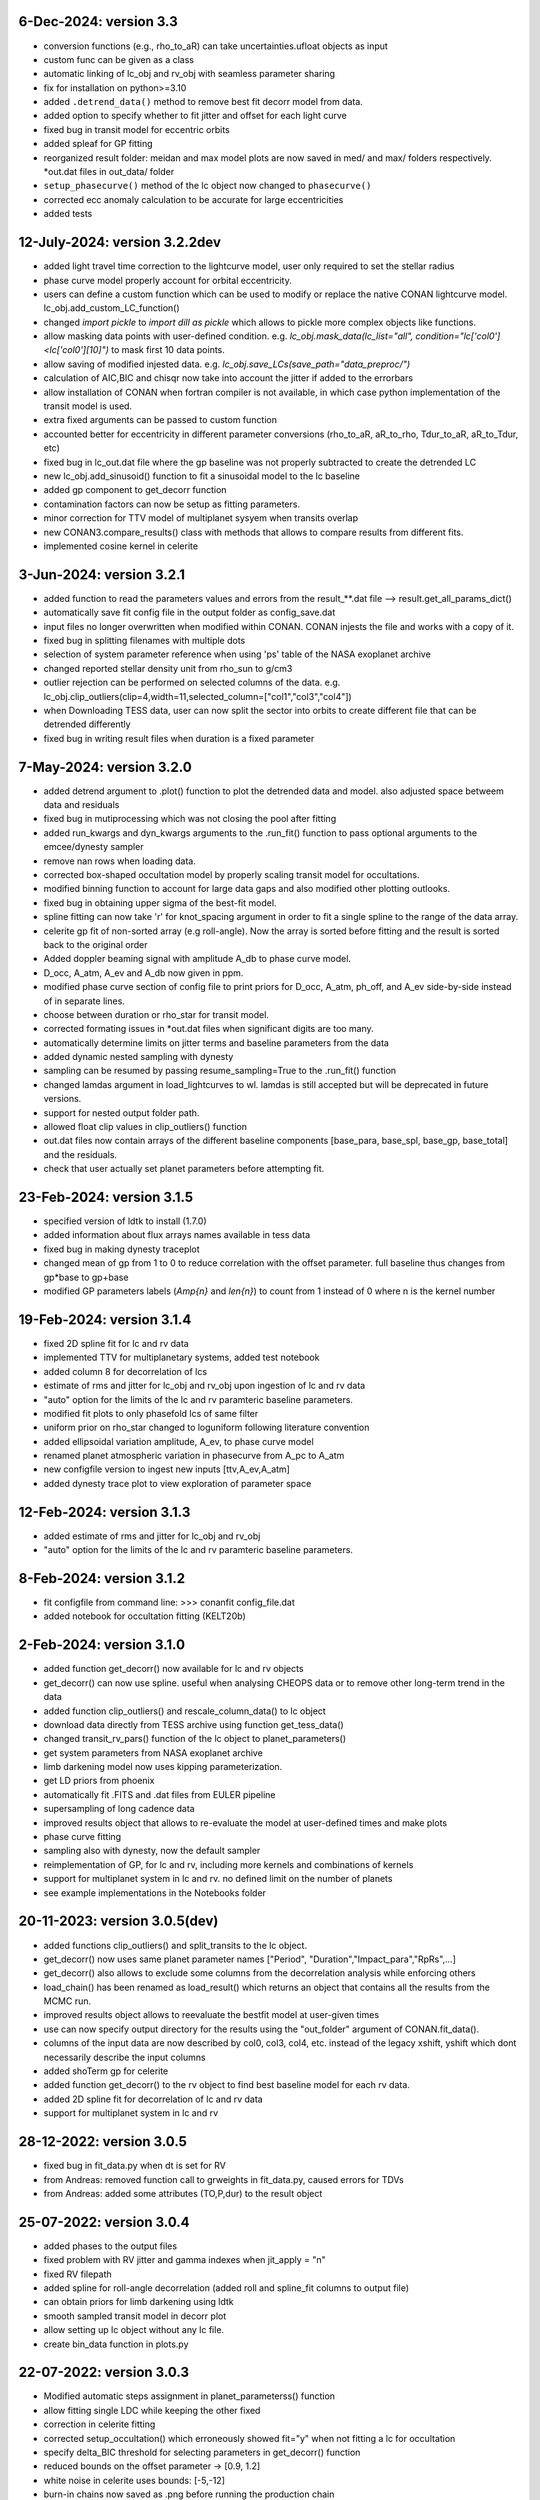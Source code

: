 6-Dec-2024: version 3.3
~~~~~~~~~~~~~
* conversion functions (e.g., rho_to_aR) can take uncertainties.ufloat objects as input
* custom func can be given as a class
* automatic linking of lc_obj and rv_obj with seamless parameter sharing
* fix for installation on python>=3.10
* added ``.detrend_data()`` method to remove best fit decorr model from data.
* added option to specify whether to fit jitter and offset for each light curve
* fixed bug in transit model for eccentric orbits
* added spleaf for GP fitting
* reorganized result folder: meidan and max model plots are now saved in med/ and max/ folders respectively. *out.dat files in out_data/ folder
* ``setup_phasecurve()`` method of the lc object now changed to ``phasecurve()``
* corrected ecc anomaly calculation to be accurate for large eccentricities
* added tests

12-July-2024: version 3.2.2dev
~~~~~~~~~~~~~
* added light travel time correction to the lightcurve model, user only required to set the stellar radius
* phase curve model properly account for orbital eccentricity.
* users can define a custom function which can be used to modify or replace the native CONAN lightcurve model. lc_obj.add_custom_LC_function()
* changed `import pickle` to `import dill as pickle` which allows to pickle more complex objects like functions.
* allow masking data points with user-defined condition. e.g. `lc_obj.mask_data(lc_list="all", condition="lc['col0']<lc['col0'][10]")` to mask first 10 data points.
* allow saving of modified injested data. e.g. `lc_obj.save_LCs(save_path="data_preproc/")` 
* calculation of AIC,BIC and chisqr now take into account the jitter if added to the errorbars
* allow installation of CONAN when fortran compiler is not available, in which case python implementation of the transit model is used.
* extra fixed arguments can be passed to custom function
* accounted better for eccentricity in different parameter conversions (rho_to_aR, aR_to_rho, Tdur_to_aR, aR_to_Tdur, etc)
* fixed bug in lc_out.dat file where the gp baseline was not properly subtracted to create the detrended LC
* new lc_obj.add_sinusoid() function to fit a sinusoidal model to the lc baseline 
* added gp component to get_decorr function
* contamination factors can now be setup as fitting parameters. 
* minor correction for TTV model of multiplanet sysyem when transits overlap
* new CONAN3.compare_results() class with methods that allows to compare results from different fits.
* implemented cosine kernel in celerite

3-Jun-2024: version 3.2.1
~~~~~~~~~~~~~
* added function to read the parameters values and errors from the result_**.dat file --> result.get_all_params_dict()
* automatically save fit config file in the output folder as config_save.dat
* input files no longer overwritten when modified within CONAN. CONAN injests the file and works with a copy of it.
* fixed bug in splitting filenames with multiple dots
* selection of system parameter reference when using 'ps' table of the NASA exoplanet archive
* changed reported stellar density unit from rho_sun to g/cm3
* outlier rejection can be performed on selected columns of the data. e.g. lc_obj.clip_outliers(clip=4,width=11,selected_column=["col1","col3","col4"])
* when Downloading TESS data, user can now split the sector into orbits to create different file that can be detrended differently
* fixed bug in writing result files when duration is a fixed parameter

7-May-2024: version 3.2.0
~~~~~~~~~~~~~
* added detrend argument to .plot() function to plot the detrended data and model. also adjusted space betweem data and residuals
* fixed bug in mutiprocessing which was not closing the pool after fitting
* added run_kwargs and dyn_kwargs arguments to the .run_fit() function to pass optional arguments to the emcee/dynesty sampler
* remove nan rows when loading data.
* corrected box-shaped occultation model by properly scaling transit model for occultations.
* modified binning function to account for large data gaps and also modified other plotting outlooks.
* fixed bug in obtaining upper sigma of the best-fit model.
* spline fitting can now take 'r' for knot_spacing argument in order to fit a single spline to the range of the data array.
* celerite gp fit of non-sorted array (e.g roll-angle). Now the array is sorted before fitting and the result is sorted back to the original order
* Added doppler beaming signal with amplitude A_db to phase curve model.
* D_occ, A_atm, A_ev and A_db now given in ppm.
* modified phase curve section of config file to print priors for D_occ, A_atm, ph_off, and A_ev side-by-side instead of in separate lines.
* choose between duration or rho_star for transit model.
* corrected formating issues in *out.dat files when significant digits are too many.
* automatically determine limits on jitter terms and baseline parameters from the data
* added dynamic nested sampling with dynesty 
* sampling can be resumed by passing resume_sampling=True to the .run_fit() function
* changed lamdas argument in load_lightcurves to wl. lamdas is still accepted but will be deprecated in future versions.
* support for nested output folder path.
* allowed float clip values in clip_outliers() function
* out.dat files now contain arrays of the different baseline components [base_para, base_spl, base_gp, base_total]  and the residuals.
* check that user actually set planet parameters before attempting fit.


23-Feb-2024: version 3.1.5
~~~~~~~~~~~~~
* specified version of ldtk to install (1.7.0)
* added information about flux arrays names available in tess data
* fixed bug in making dynesty traceplot
* changed mean of gp from 1 to 0 to reduce correlation with the offset parameter. full baseline thus changes from gp*base to gp+base 
* modified GP parameters labels (*Amp{n}* and *len{n}*) to count from 1 instead of 0 where n is the kernel number

19-Feb-2024: version 3.1.4
~~~~~~~~~~~~
* fixed 2D spline fit for lc and rv data
* implemented TTV for multiplanetary systems, added test notebook
* added column 8 for decorrelation of lcs
* estimate of rms and jitter for lc_obj and rv_obj upon ingestion of lc and rv data
* "auto" option for the limits of the lc and rv paramteric baseline parameters.
* modified fit plots to only phasefold lcs of same filter
* uniform prior on rho_star changed to loguniform following literature convention
* added ellipsoidal variation amplitude, A_ev, to phase curve model
* renamed planet atmospheric variation in phasecurve from A_pc to A_atm
* new configfile version to ingest new inputs [ttv,A_ev,A_atm]
* added dynesty trace plot to view exploration of parameter space

12-Feb-2024: version 3.1.3
~~~~~~~~~~~~
* added estimate of rms and jitter for lc_obj and rv_obj
* "auto" option for the limits of the lc and rv paramteric baseline parameters. 

8-Feb-2024: version 3.1.2
~~~~~~~~~~~~
* fit configfile from command line: >>> conanfit config_file.dat
* added notebook for occultation fitting (KELT20b)



2-Feb-2024: version 3.1.0
~~~~~~~~~~~~
* added function get_decorr() now available for lc and rv objects
* get_decorr() can now use spline. useful when analysing CHEOPS data or to remove other long-term trend in the data
* added function clip_outliers() and rescale_column_data() to lc object
* download data directly from TESS archive using function get_tess_data()
* changed transit_rv_pars() function of the lc object to planet_parameters()
* get system parameters from NASA exoplanet archive
* limb darkening model now uses kipping parameterization.
* get LD priors from phoenix
* automatically fit .FITS and .dat files from EULER pipeline
* supersampling of long cadence data 
* improved results object that allows to re-evaluate the model at user-defined times and make plots
* phase curve fitting
* sampling also with dynesty, now the default sampler
* reimplementation of GP, for lc and rv, including more kernels and combinations of kernels
* support for multiplanet system in lc and rv. no defined limit on the number of planets
* see example implementations in the Notebooks folder

20-11-2023: version 3.0.5(dev)
~~~~~~~~~~~~
* added functions clip_outliers() and split_transits to the lc object.
* get_decorr() now uses same planet parameter names ["Period", "Duration","Impact_para","RpRs",...]
* get_decorr() also allows to exclude some columns from the decorrelation analysis while enforcing others
* load_chain() has been renamed as load_result() which returns an object that contains all the results from the MCMC run.
* improved results object allows to reevaluate the bestfit model at user-given times
* use can now specify output directory for the results using the "out_folder" argument of CONAN.fit_data().
* columns of the input data are now described by col0, col3, col4, etc. instead of the legacy xshift, yshift which dont necessarily describe the input columns
* added shoTerm gp for celerite
* added function get_decorr() to the rv object to find best baseline model for each rv data.
* added 2D spline fit for decorrelation of lc and rv data
* support for multiplanet system in lc and rv

28-12-2022: version 3.0.5
~~~~~~~~~~~~
* fixed bug in fit_data.py when dt is set for RV
* from Andreas: removed function call to grweights in fit_data.py, caused errors for TDVs
* from Andreas: added some attributes (TO,P,dur) to the result object

25-07-2022: version 3.0.4
~~~~~~~~~~~~
* added phases to the output files
* fixed problem with RV jitter and gamma indexes when jit_apply = "n"
* fixed RV filepath
* added spline for roll-angle decorrelation (added roll and spline_fit columns to output file)
* can obtain priors for limb darkening using ldtk
* smooth sampled transit model in decorr plot
* allow setting up lc object without any lc file.
* create bin_data function in plots.py

22-07-2022: version 3.0.3
~~~~~~~~~~~
* Modified automatic steps assignment in planet_parameterss() function
* allow fitting single LDC while keeping the other fixed
* correction in celerite fitting
* corrected setup_occultation() which erroneously showed fit="y" when not fitting a lc for occultation
* specify delta_BIC threshold for selecting parameters in get_decorr() function
* reduced bounds on the offset parameter -> [0.9, 1.2]
* white noise in celerite uses bounds: [-5,-12]
* burn-in chains now saved as .png before running the production chain
* increased max number of parameters for making cornerplot from 12 to 14
* increase maximum of impact parameter to 1.5
* pointing input errors back to the concerned functions/methods
* fixed issue with RV jitter not jumping
* corrected error for celerite when WN="n"

10-07-2022: version 3.0.2
~~~~~~~~~~~~
 * changed format of quadratic limb darekening: now allows either gaussian or uniform priors. Gaussian still recommended
 * included 1D GP fitting using Celerite (~5X faster than with George)
    to use celerite gp for a lightcurve, use "ce" instead of "y" in function lc_baseline().
 * added function get_decorr()  for light curves object to find best baseline model for each lc.
 * added function plot_burnin_chains() to the results object to see how the chains evolved during burn-in.
 * added function load_result_array() to load result array for customized plotting.
 * some  notebooks in example folder
